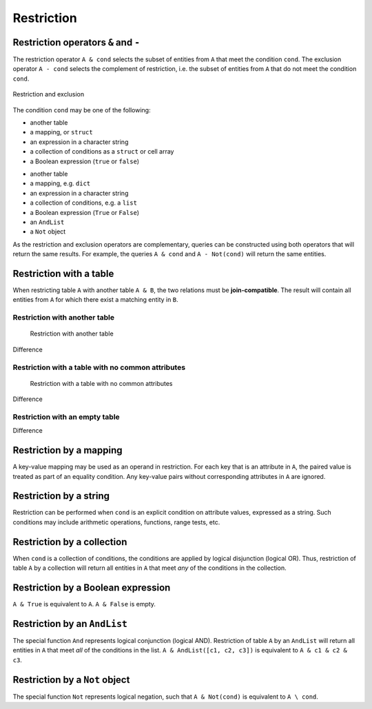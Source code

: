 .. progress: 14.0 50% Austin

.. _restriction:

Restriction
===========

Restriction operators ``&`` and ``-``
-------------------------------------

The restriction operator ``A & cond`` selects the subset of entities from ``A`` that meet the condition ``cond``.
The exclusion operator ``A - cond`` selects the complement of restriction, i.e. the subset of entities from  ``A`` that do not meet the condition ``cond``.

.. figure:: ../_static/img/op-restrict.png
    :align: center
    :alt: Restriction and exclusion

    Restriction and exclusion

The condition ``cond`` may be one of the following:

.. matlab 1 start

* another table
* a mapping, or ``struct``
* an expression in a character string
* a collection of conditions as a ``struct`` or cell array
* a Boolean expression (``true`` or ``false``)

.. matlab 1 end

.. python 1 start

* another table
* a mapping, e.g. ``dict``
* an expression in a character string
* a collection of conditions, e.g. a ``list``
* a Boolean expression (``True`` or ``False``)
* an ``AndList``
* a ``Not`` object

.. python 1 end

As the restriction and exclusion operators are complementary, queries can be constructed using both operators that will return the same results.
For example, the queries ``A & cond`` and ``A - Not(cond)`` will return the same entities.

Restriction with a table
------------------------

When restricting table ``A`` with another table ``A & B``, the two relations must be **join-compatible**.
The result will contain all entities from ``A`` for which there exist a matching entity in ``B``.

Restriction with another table
^^^^^^^^^^^^^^^^^^^^^^^^^^^^^^

.. figure:: ../_static/img/restrict-example1.png
   :alt: Restriction with another table

   Restriction with another table

Difference |Difference from another table|

Restriction with a table with no common attributes
^^^^^^^^^^^^^^^^^^^^^^^^^^^^^^^^^^^^^^^^^^^^^^^^^^

.. figure:: ../_static/img/restrict-example2.png
   :alt: Restriction with a table with no common attributes

   Restriction with a table with no common attributes

Difference |Difference from another table with no common attributes|

Restriction with an empty table
^^^^^^^^^^^^^^^^^^^^^^^^^^^^^^^

|Restriction with an empty table| Difference |Difference from an empty table|

Restriction by a mapping
------------------------

A key-value mapping may be used as an operand in restriction.
For each key that is an attribute in ``A``, the paired value is treated as part of an equality condition.
Any key-value pairs without corresponding attributes in ``A`` are ignored.

Restriction by a string
-----------------------

Restriction can be performed when ``cond`` is an explicit condition on attribute values, expressed as a string.
Such conditions may include arithmetic operations, functions, range tests, etc.

Restriction by a collection
---------------------------

When ``cond`` is a collection of conditions, the conditions are applied by logical disjunction (logical OR).
Thus, restriction of table ``A`` by a collection will return all entities in ``A`` that meet *any* of the conditions in the collection.

Restriction by a Boolean expression
-----------------------------------

``A & True`` is equivalent to ``A``.
``A & False`` is empty.

Restriction by an ``AndList``
-----------------------------

The special function ``And`` represents logical conjunction (logical AND).
Restriction of table ``A`` by an ``AndList`` will return all entities in ``A`` that meet *all* of the conditions in the list.
``A & AndList([c1, c2, c3])`` is equivalent to ``A & c1 & c2 & c3``.


Restriction by a ``Not`` object
-------------------------------

The special function ``Not`` represents logical negation, such that ``A & Not(cond)`` is equivalent to ``A \ cond``.

.. |Difference from another table| image:: ../_static/img/diff-example1.png
.. |Difference from another table with no common attributes| image:: ../_static/img/diff-example2.png
.. |Restriction with an empty table| image:: ../_static/img/restrict-example3.png
.. |Difference from an empty table| image:: ../_static/img/diff-example3.png
